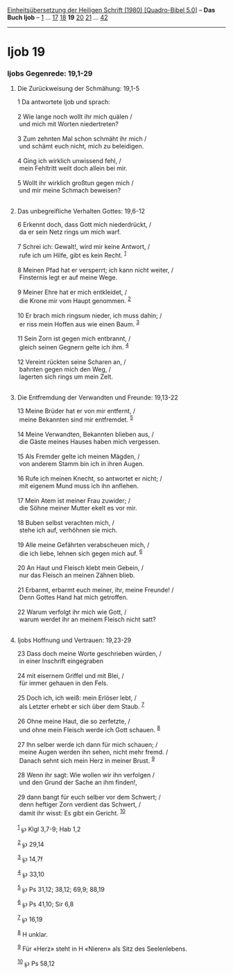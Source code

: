 :PROPERTIES:
:ID:       ffe5bb49-8044-455b-8f4d-7ac1c5ea503a
:END:
<<navbar>>
[[../index.html][Einheitsübersetzung der Heiligen Schrift (1980)
[Quadro-Bibel 5.0]]] -- *Das Buch Ijob* -- [[file:Ijob_1.html][1]] ...
[[file:Ijob_17.html][17]] [[file:Ijob_18.html][18]] *19*
[[file:Ijob_20.html][20]] [[file:Ijob_21.html][21]] ...
[[file:Ijob_42.html][42]]

--------------

* Ijob 19
  :PROPERTIES:
  :CUSTOM_ID: ijob-19
  :END:

<<verses>>

<<v1>>
*** Ijobs Gegenrede: 19,1-29
    :PROPERTIES:
    :CUSTOM_ID: ijobs-gegenrede-191-29
    :END:
**** Die Zurückweisung der Schmähung: 19,1-5
     :PROPERTIES:
     :CUSTOM_ID: die-zurückweisung-der-schmähung-191-5
     :END:
1 Da antwortete Ijob und sprach:\\
\\

<<v2>>
2 Wie lange noch wollt ihr mich quälen /\\
 und mich mit Worten niedertreten?\\
\\

<<v3>>
3 Zum zehnten Mal schon schmäht ihr mich /\\
 und schämt euch nicht, mich zu beleidigen.\\
\\

<<v4>>
4 Ging ich wirklich unwissend fehl, /\\
 mein Fehltritt weilt doch allein bei mir.\\
\\

<<v5>>
5 Wollt ihr wirklich großtun gegen mich /\\
 und mir meine Schmach beweisen?\\
\\

<<v6>>
**** Das unbegreifliche Verhalten Gottes: 19,6-12
     :PROPERTIES:
     :CUSTOM_ID: das-unbegreifliche-verhalten-gottes-196-12
     :END:
6 Erkennt doch, dass Gott mich niederdrückt, /\\
 da er sein Netz rings um mich warf.\\
\\

<<v7>>
7 Schrei ich: Gewalt!, wird mir keine Antwort, /\\
 rufe ich um Hilfe, gibt es kein Recht. ^{[[#fn1][1]]}\\
\\

<<v8>>
8 Meinen Pfad hat er versperrt; ich kann nicht weiter, /\\
 Finsternis legt er auf meine Wege.\\
\\

<<v9>>
9 Meiner Ehre hat er mich entkleidet, /\\
 die Krone mir vom Haupt genommen. ^{[[#fn2][2]]}\\
\\

<<v10>>
10 Er brach mich ringsum nieder, ich muss dahin; /\\
 er riss mein Hoffen aus wie einen Baum. ^{[[#fn3][3]]}\\
\\

<<v11>>
11 Sein Zorn ist gegen mich entbrannt, /\\
 gleich seinen Gegnern gelte ich ihm. ^{[[#fn4][4]]}\\
\\

<<v12>>
12 Vereint rückten seine Scharen an, /\\
 bahnten gegen mich den Weg, /\\
 lagerten sich rings um mein Zelt.\\
\\

<<v13>>
**** Die Entfremdung der Verwandten und Freunde: 19,13-22
     :PROPERTIES:
     :CUSTOM_ID: die-entfremdung-der-verwandten-und-freunde-1913-22
     :END:
13 Meine Brüder hat er von mir entfernt, /\\
 meine Bekannten sind mir entfremdet. ^{[[#fn5][5]]}\\
\\

<<v14>>
14 Meine Verwandten, Bekannten blieben aus, /\\
 die Gäste meines Hauses haben mich vergessen.\\
\\

<<v15>>
15 Als Fremder gelte ich meinen Mägden, /\\
 von anderem Stamm bin ich in ihren Augen.\\
\\

<<v16>>
16 Rufe ich meinen Knecht, so antwortet er nicht; /\\
 mit eigenem Mund muss ich ihn anflehen.\\
\\

<<v17>>
17 Mein Atem ist meiner Frau zuwider; /\\
 die Söhne meiner Mutter ekelt es vor mir.\\
\\

<<v18>>
18 Buben selbst verachten mich, /\\
 stehe ich auf, verhöhnen sie mich.\\
\\

<<v19>>
19 Alle meine Gefährten verabscheuen mich, /\\
 die ich liebe, lehnen sich gegen mich auf. ^{[[#fn6][6]]}\\
\\

<<v20>>
20 An Haut und Fleisch klebt mein Gebein, /\\
 nur das Fleisch an meinen Zähnen blieb.\\
\\

<<v21>>
21 Erbarmt, erbarmt euch meiner, ihr, meine Freunde! /\\
 Denn Gottes Hand hat mich getroffen.\\
\\

<<v22>>
22 Warum verfolgt ihr mich wie Gott, /\\
 warum werdet ihr an meinem Fleisch nicht satt?\\
\\

<<v23>>
**** Ijobs Hoffnung und Vertrauen: 19,23-29
     :PROPERTIES:
     :CUSTOM_ID: ijobs-hoffnung-und-vertrauen-1923-29
     :END:
23 Dass doch meine Worte geschrieben würden, /\\
 in einer Inschrift eingegraben\\
\\

<<v24>>
24 mit eisernem Griffel und mit Blei, /\\
 für immer gehauen in den Fels.\\
\\

<<v25>>
25 Doch ich, ich weiß: mein Erlöser lebt, /\\
 als Letzter erhebt er sich über dem Staub. ^{[[#fn7][7]]}\\
\\

<<v26>>
26 Ohne meine Haut, die so zerfetzte, /\\
 und ohne mein Fleisch werde ich Gott schauen. ^{[[#fn8][8]]}\\
\\

<<v27>>
27 Ihn selber werde ich dann für mich schauen; /\\
 meine Augen werden ihn sehen, nicht mehr fremd. /\\
 Danach sehnt sich mein Herz in meiner Brust. ^{[[#fn9][9]]}\\
\\

<<v28>>
28 Wenn ihr sagt: Wie wollen wir ihn verfolgen /\\
 und den Grund der Sache an ihm finden!,\\
\\

<<v29>>
29 dann bangt für euch selber vor dem Schwert; /\\
 denn heftiger Zorn verdient das Schwert, /\\
 damit ihr wisst: Es gibt ein Gericht. ^{[[#fn10][10]]}\\
\\

^{[[#fnm1][1]]} ℘ Klgl 3,7-9; Hab 1,2

^{[[#fnm2][2]]} ℘ 29,14

^{[[#fnm3][3]]} ℘ 14,7f

^{[[#fnm4][4]]} ℘ 33,10

^{[[#fnm5][5]]} ℘ Ps 31,12; 38,12; 69,9; 88,19

^{[[#fnm6][6]]} ℘ Ps 41,10; Sir 6,8

^{[[#fnm7][7]]} ℘ 16,19

^{[[#fnm8][8]]} H unklar.

^{[[#fnm9][9]]} Für «Herz» steht in H «Nieren» als Sitz des
Seelenlebens.

^{[[#fnm10][10]]} ℘ Ps 58,12
